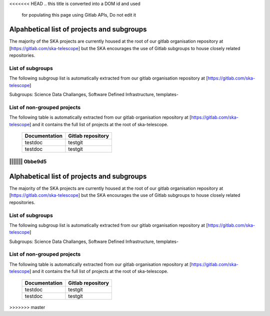 <<<<<<< HEAD
.. this title is converted into a DOM id and used
   for populating this page using Gitlab APIs,
   Do not edit it

.. _list:

Alpahbetical list of projects and subgroups
-------------------------------------------

The majority of the SKA projects are currently housed at the root of our gitlab organisation repository at [https://gitlab.com/ska-telescope] but the SKA encourages the use of Gitlab subgroups to house closely related repositories.

List of subgroups
=================

The following subgroup list is automatically extracted from our gitlab organisation repository
at [https://gitlab.com/ska-telescope] 

Subgroups: Science Data Challanges, Software Defined Infrastructure, templates-

List of non-grouped projects
============================

The following table is automatically extracted from our gitlab organisation repository
at [https://gitlab.com/ska-telescope] and it contains the full list of projects at the root of ska-telescope.

   ============= =================
   Documentation Gitlab repository 
   ============= =================
   testdoc       testgit       
   testdoc       testgit       
   ============= ================= 

.. .. raw:: html

..   <script type="text/javascript" src="../_static/js/groups_list.js"></script>

..   <script type="text/javascript" src="../_static/js/projects_list.js"></script>

||||||| 0bbe9d5
=======
.. this title is converted into a DOM id and used
   for populating this page using Gitlab APIs,
   Do not edit it

.. _list:

Alphabetical list of projects and subgroups
-------------------------------------------

The majority of the SKA projects are currently housed at the root of our gitlab organisation repository at [https://gitlab.com/ska-telescope] but the SKA encourages the use of Gitlab subgroups to house closely related repositories.

List of subgroups
=================

The following subgroup list is automatically extracted from our gitlab organisation repository
at [https://gitlab.com/ska-telescope] 

Subgroups: Science Data Challanges, Software Defined Infrastructure, templates-

List of non-grouped projects
============================

The following table is automatically extracted from our gitlab organisation repository
at [https://gitlab.com/ska-telescope] and it contains the full list of projects at the root of ska-telescope.

   ============= =================
   Documentation Gitlab repository 
   ============= =================
   testdoc       testgit       
   testdoc       testgit       
   ============= ================= 

.. .. raw:: html

..   <script type="text/javascript" src="../_static/js/groups_list.js"></script>

..   <script type="text/javascript" src="../_static/js/projects_list.js"></script>

>>>>>>> master
